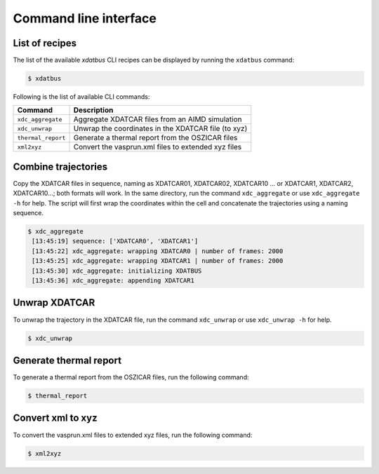Command line interface
=====

.. _command-line-interface:

List of recipes
------------

The list of the available `xdatbus` CLI recipes can be displayed by running the ``xdatbus`` command:

.. code-block:: console

   $ xdatbus

Following is the list of available CLI commands:

.. list-table::
   :header-rows: 1

   * - Command
     - Description

   * - ``xdc_aggregate``
     - Aggregate XDATCAR files from an AIMD simulation

   * - ``xdc_unwrap``
     - Unwrap the coordinates in the XDATCAR file (to xyz)

   * - ``thermal_report``
     - Generate a thermal report from the OSZICAR files

   * - ``xml2xyz``
     - Convert the vasprun.xml files to extended xyz files


Combine trajectories
----------------

Copy the XDATCAR files in sequence, naming as XDATCAR01, XDATCAR02, XDATCAR10 ... or XDATCAR1, XDATCAR2, XDATCAR10...;
both formats will work. In the same directory, run the command ``xdc_aggregate`` or use ``xdc_aggregate -h`` for help.
The script will first wrap the coordinates within the cell and concatenate the trajectories using a naming sequence.

.. code-block:: console

   $ xdc_aggregate
    [13:45:19] sequence: ['XDATCAR0', 'XDATCAR1']
    [13:45:22] xdc_aggregate: wrapping XDATCAR0 | number of frames: 2000
    [13:45:25] xdc_aggregate: wrapping XDATCAR1 | number of frames: 2000
    [13:45:30] xdc_aggregate: initializing XDATBUS
    [13:45:36] xdc_aggregate: appending XDATCAR1


Unwrap XDATCAR
----------------

To unwrap the trajectory in the XDATCAR file, run the command ``xdc_unwrap`` or use ``xdc_unwrap -h`` for help.

.. code-block:: console

   $ xdc_unwrap

Generate thermal report
----------------

To generate a thermal report from the OSZICAR files, run the following command:

.. code-block:: console

   $ thermal_report


Convert xml to xyz
----------------

To convert the vasprun.xml files to extended xyz files, run the following command:

.. code-block:: console

   $ xml2xyz

